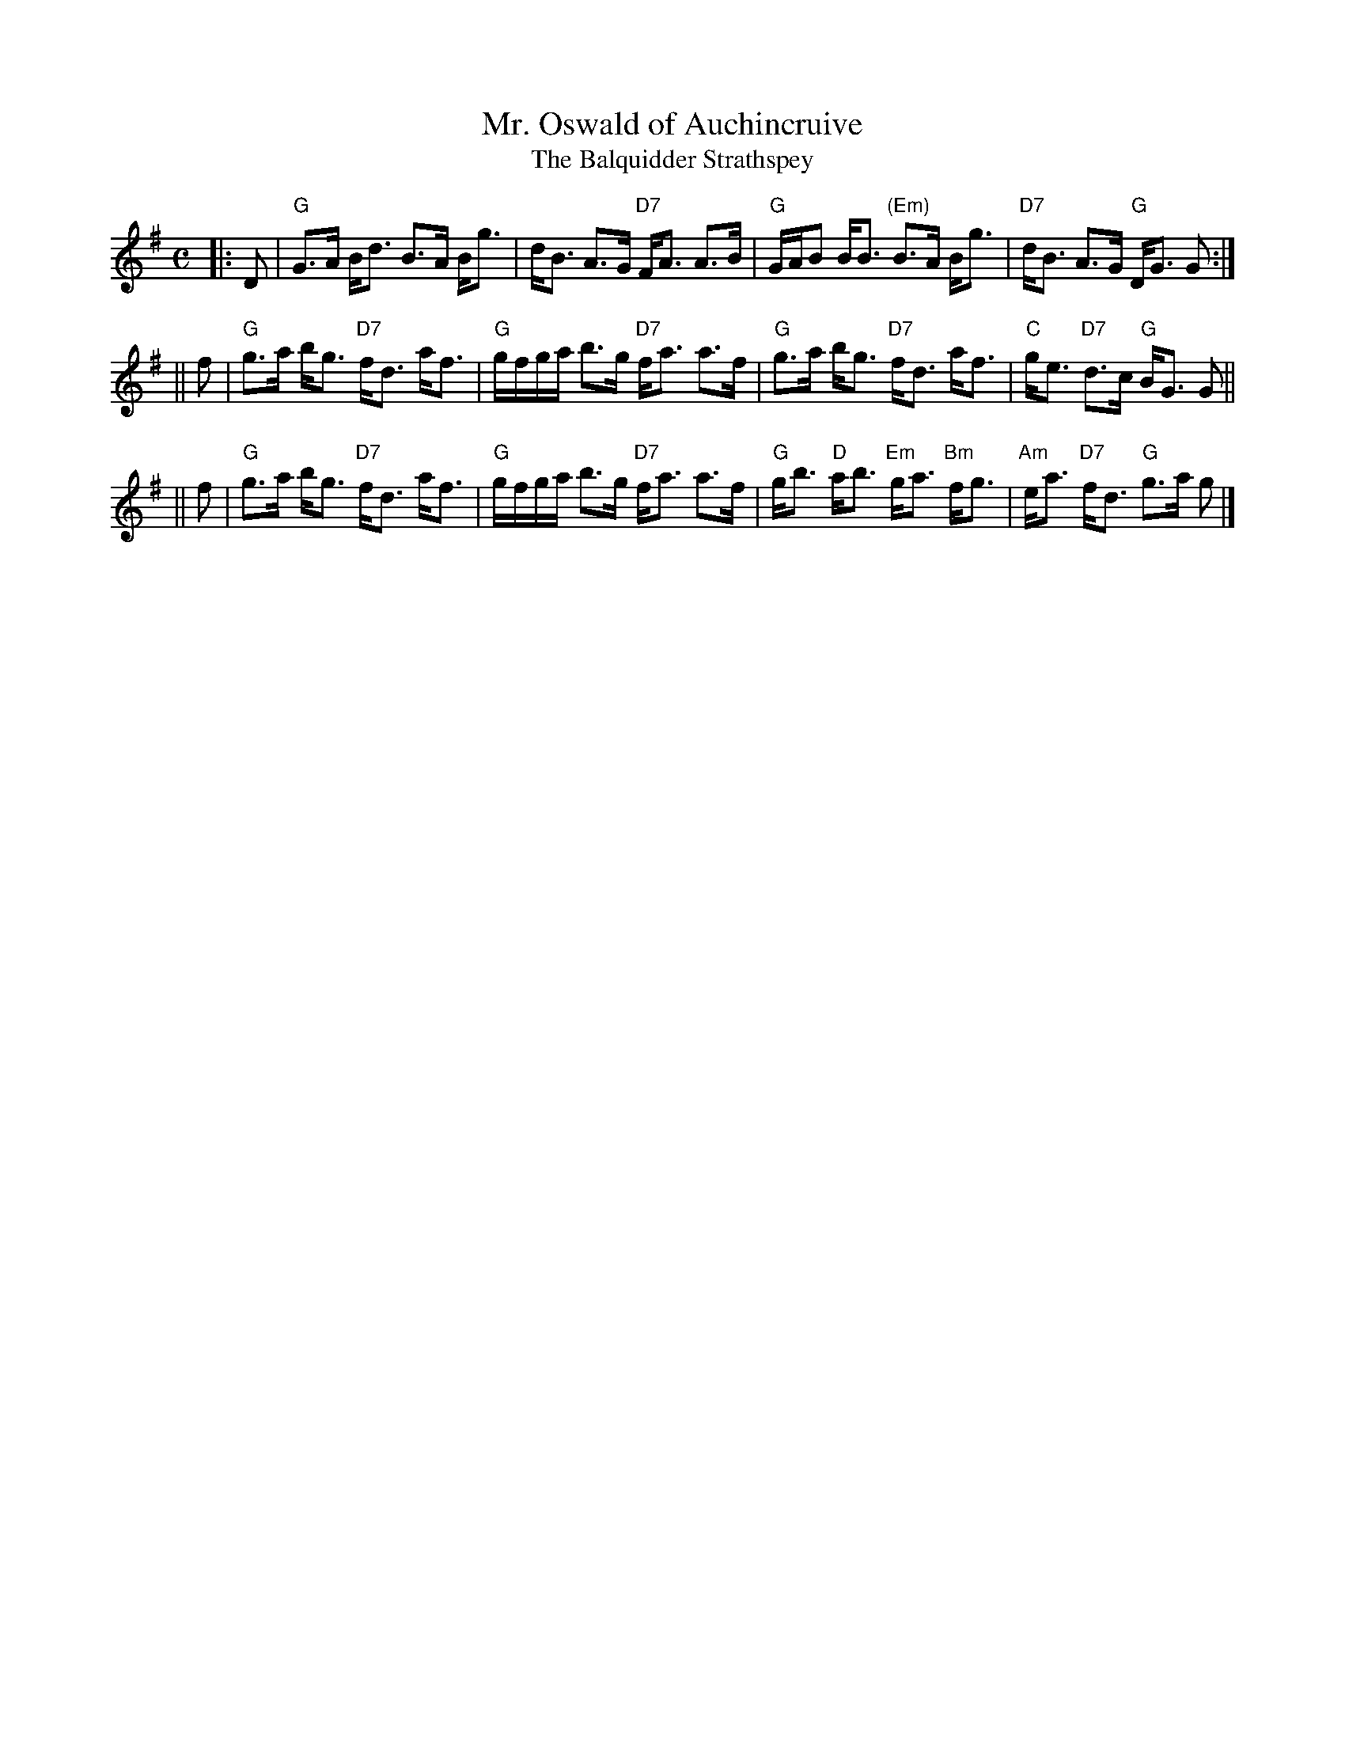 X:24021
T: Mr. Oswald of Auchincruive
T: The Balquidder Strathspey
R: strathspey
B: RSCDS 24-2
Z: 1997 by John Chambers <jc@trillian.mit.edu>
N: There is also a "Miss Oswald of Auchincruive" by Nathaniel Gow, a completely different tune.
M: C
L: 1/8
%--------------------
K: G
|: D \
| "G"G>A B<d B>A B<g | d<B A>G "D7"F<A A>B \
| "G"G/A/B B<B "(Em)"B>A B<g | "D7"d<B A>G "G"D<G G :|
|| f \
| "G"g>a b<g "D7"f<d a<f | "G"g/f/g/a/ b>g "D7"f<a a>f \
| "G"g>a b<g "D7"f<d a<f | "C"g<e "D7"d>c "G"B<G G ||
|| f \
| "G"g>a b<g "D7"f<d a<f | "G"g/f/g/a/ b>g "D7"f<a a>f \
| "G"g<b "D"a<b "Em"g<a "Bm"f<g | "Am"e<a "D7"f<d "G"g>a g |]
